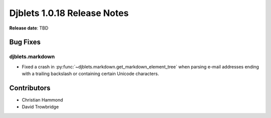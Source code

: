 .. default-intersphinx:: django1.6 djblets1.0


============================
Djblets 1.0.18 Release Notes
============================

**Release date**: TBD


Bug Fixes
==========

djblets.markdown
----------------

* Fixed a crash in :py:func:`~djblets.markdown.get_markdown_element_tree` when
  parsing e-mail addresses ending with a trailing backslash or containing
  certain Unicode characters.


Contributors
============

* Christian Hammond
* David Trowbridge

